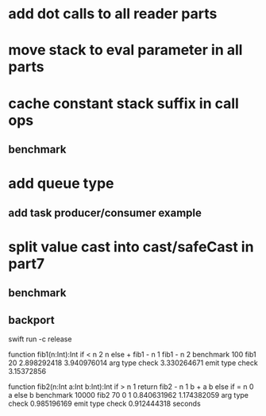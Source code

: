 * add dot calls to all reader parts
* move stack to eval parameter in all parts
* cache constant stack suffix in call ops
** benchmark
* add queue type
** add task producer/consumer example
* split value cast into cast/safeCast in part7
** benchmark
** backport

swift run -c release

function fib1(n:Int):Int if < n 2 n else + fib1 - n 1 fib1 - n 2 benchmark 100 fib1 20
2.898292418 
3.940976014 arg type check
3.330264671 emit type check
3.15372856

function fib2(n:Int a:Int b:Int):Int if > n 1 return fib2 - n 1 b + a b else if = n 0 a else b benchmark 10000 fib2 70 0 1
0.840631962 
1.174382059 arg type check
0.985196169 emit type check
0.912444318 seconds

